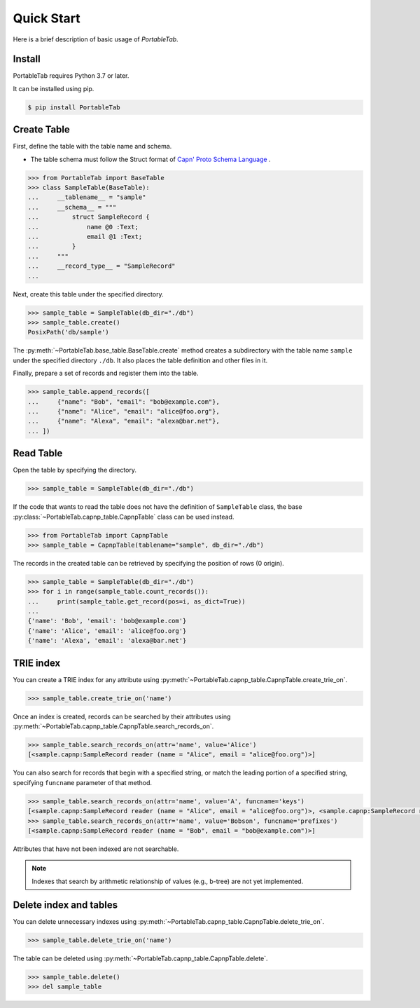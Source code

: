 .. _quick_start:

Quick Start
===========

Here is a brief description of basic usage of *PortableTab*.

Install
-------

PortableTab requires Python 3.7 or later.

It can be installed using pip.

.. code-block:: bash

    $ pip install PortableTab


Create Table
------------

First, define the table with the table name and schema.

- The table schema must follow the Struct format of
  `Capn' Proto Schema Language <https://capnproto.org/language.html>`_ .

.. code-block:: python

    >>> from PortableTab import BaseTable
    >>> class SampleTable(BaseTable):
    ...     __tablename__ = "sample"
    ...     __schema__ = """
    ...         struct SampleRecord {
    ...             name @0 :Text;
    ...             email @1 :Text;
    ...         }
    ...     """
    ...     __record_type__ = "SampleRecord"
    ...

Next, create this table under the specified directory.

.. code-block:: python

    >>> sample_table = SampleTable(db_dir="./db")
    >>> sample_table.create()
    PosixPath('db/sample')

The :py:meth:`~PortableTab.base_table.BaseTable.create` method creates
a subdirectory with the table name ``sample`` under the specified
directory ``./db``.
It also places the table definition and other files in it.

Finally, prepare a set of records and register them into the table.

.. code-block:: python

    >>> sample_table.append_records([
    ...     {"name": "Bob", "email": "bob@example.com"},
    ...     {"name": "Alice", "email": "alice@foo.org"},
    ...     {"name": "Alexa", "email": "alexa@bar.net"},
    ... ])


Read Table
----------

Open the table by specifying the directory.

.. code-block:: python

    >>> sample_table = SampleTable(db_dir="./db")

If the code that wants to read the table does not have the definition of
``SampleTable`` class, the base :py:class:`~PortableTab.capnp_table.CapnpTable`
class can be used instead.

.. code-block:: python

    >>> from PortableTab import CapnpTable
    >>> sample_table = CapnpTable(tablename="sample", db_dir="./db")

The records in the created table can be retrieved
by specifying the position of rows (0 origin).

.. code-block:: python

    >>> sample_table = SampleTable(db_dir="./db")
    >>> for i in range(sample_table.count_records()):
    ...     print(sample_table.get_record(pos=i, as_dict=True))
    ...
    {'name': 'Bob', 'email': 'bob@example.com'}
    {'name': 'Alice', 'email': 'alice@foo.org'}
    {'name': 'Alexa', 'email': 'alexa@bar.net'}


TRIE index
----------

You can create a TRIE index for any attribute using
:py:meth:`~PortableTab.capnp_table.CapnpTable.create_trie_on`.

.. code-block:: python

    >>> sample_table.create_trie_on('name')

Once an index is created, records can be searched by their attributes using
:py:meth:`~PortableTab.capnp_table.CapnpTable.search_records_on`.

.. code-block:: python

    >>> sample_table.search_records_on(attr='name', value='Alice')
    [<sample.capnp:SampleRecord reader (name = "Alice", email = "alice@foo.org")>]

You can also search for records that begin with a specified string,
or match the leading portion of a specified string, specifying
``funcname`` parameter of that method.

.. code-block:: python

    >>> sample_table.search_records_on(attr='name', value='A', funcname='keys')
    [<sample.capnp:SampleRecord reader (name = "Alice", email = "alice@foo.org")>, <sample.capnp:SampleRecord reader (name = "Alexa", email = "alexa@bar.net")>]
    >>> sample_table.search_records_on(attr='name', value='Bobson', funcname='prefixes')
    [<sample.capnp:SampleRecord reader (name = "Bob", email = "bob@example.com")>]

Attributes that have not been indexed are not searchable.

.. note::

    Indexes that search by arithmetic relationship of values (e.g., b-tree)
    are not yet implemented.

Delete index and tables
-----------------------

You can delete unnecessary indexes using
:py:meth:`~PortableTab.capnp_table.CapnpTable.delete_trie_on`.

.. code-block:: python

    >>> sample_table.delete_trie_on('name')

The table can be deleted using
:py:meth:`~PortableTab.capnp_table.CapnpTable.delete`.

.. code-block:: python

    >>> sample_table.delete()
    >>> del sample_table

